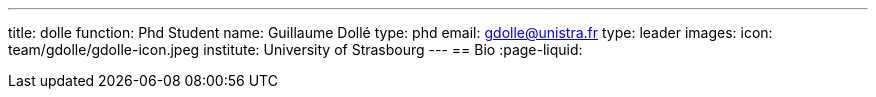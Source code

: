 ---
title: dolle
function: Phd Student
name: Guillaume Dollé
type: phd
email: gdolle@unistra.fr
type: leader
images:
  icon: team/gdolle/gdolle-icon.jpeg
institute: University of Strasbourg  
---
== Bio
:page-liquid:
